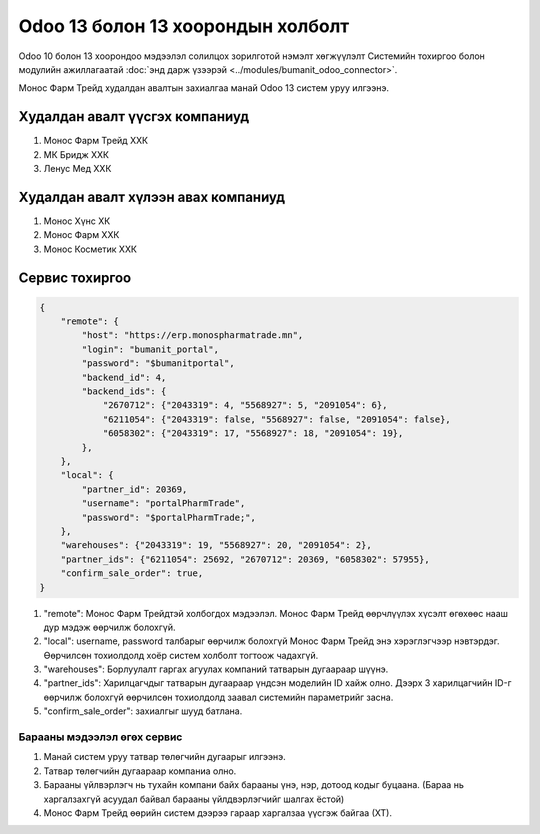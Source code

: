 
**********************************
Odoo 13 болон 13 хоорондын холболт
**********************************

Odoo 10 болон 13 хоорондоо мэдээлэл солилцох зорилготой нэмэлт хөгжүүлэлт
Системийн тохиргоо болон модулийн ажиллагаатай :doc:`энд дарж үзээрэй <../modules/bumanit_odoo_connector>`.


Монос Фарм Трейд худалдан авалтын захиалгаа манай Odoo 13 систем уруу илгээнэ.


Худалдан авалт үүсгэх компаниуд
====================================

1) Монос Фарм Трейд ХХК
2) МК Бридж ХХК
3) Ленус Мед ХХК

Худалдан авалт хүлээн авах компаниуд
======================================

1) Монос Хүнс ХК
2) Монос Фарм ХХК
3) Монос Косметик ХХК


Сервис тохиргоо
============================

..  code-block:: json
    
    {
        "remote": {
            "host": "https://erp.monospharmatrade.mn",
            "login": "bumanit_portal",
            "password": "$bumanitportal",
            "backend_id": 4,
            "backend_ids": {
                "2670712": {"2043319": 4, "5568927": 5, "2091054": 6},
                "6211054": {"2043319": false, "5568927": false, "2091054": false},
                "6058302": {"2043319": 17, "5568927": 18, "2091054": 19},
            },
        },
        "local": {
            "partner_id": 20369,
            "username": "portalPharmTrade",
            "password": "$portalPharmTrade;",
        },
        "warehouses": {"2043319": 19, "5568927": 20, "2091054": 2},
        "partner_ids": {"6211054": 25692, "2670712": 20369, "6058302": 57955},
        "confirm_sale_order": true,
    }


1) "remote": Монос Фарм Трейдтэй холбогдох мэдээлэл. Монос Фарм Трейд өөрчлүүлэх хүсэлт өгөхөөс нааш дур мэдэж өөрчилж болохгүй.
2) "local": username, password талбарыг өөрчилж болохгүй Монос Фарм Трейд энэ хэрэглэгчээр нэвтэрдэг. Өөрчилсөн тохиолдолд хоёр систем холболт тогтоож чадахгүй.
3) "warehouses": Борлуулалт гаргах агуулах компаний татварын дугаараар шүүнэ.
4) "partner_ids": Харилцагчдыг татварын дугаараар үндсэн моделийн ID хайж олно. Дээрх 3 харилцагчийн ID-г өөрчилж болохгүй өөрчилсөн тохиолдолд заавал системийн параметрийг засна.
5) "confirm_sale_order": захиалгыг шууд батлана.

Барааны мэдээлэл өгөх сервис
"""""""""""""""""""""""""""""""""""""

1) Манай систем уруу татвар төлөгчийн дугаарыг илгээнэ.
2) Татвар төлөгчийн дугаараар компаниа олно.
3) Барааны үйлвэрлэгч нь тухайн компани байх барааны үнэ, нэр, дотоод кодыг буцаана. (Бараа нь харгалзахгүй асуудал байвал барааны үйлдвэрлэгчийг шалгах ёстой)
4) Монос Фарм Трейд өөрийн систем дээрээ гараар харгалзаа үүсгэж байгаа (ХТ).

